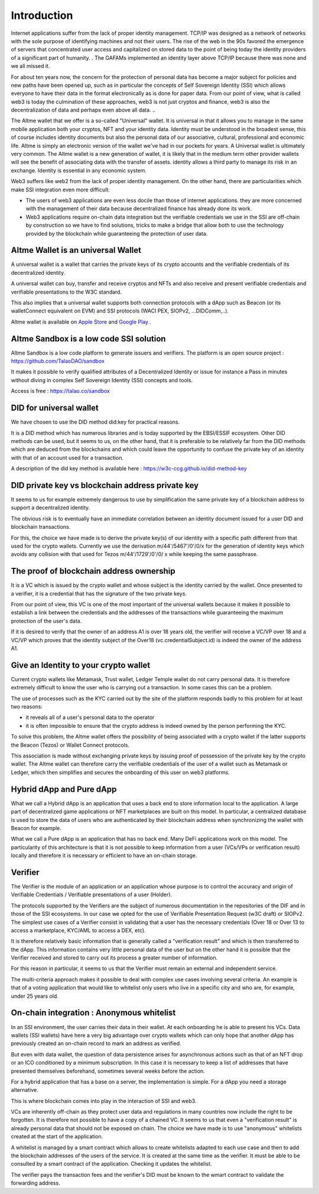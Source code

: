 Introduction
============

Internet applications suffer from the lack of proper identity management. TCP/IP was designed as a network of networks with the sole purpose of identifying machines and not their users.
The rise of the web in the 90s favored the emergence of servers that concentrated user access and capitalized on stored data to the point of being today the identity providers of a significant part of humanity. .
The GAFAMs implemented an identity layer above TCP/IP because there was none and we all missed it.

For about ten years now, the concern for the protection of personal data has become a major subject for policies and new paths have been opened up, such as in particular the concepts of 
Self Sovereign Identity (SSI) which allows everyone to have their data in the format electronically as is done for paper data.
From our point of view, what is called web3 is today the culmination of these approaches, web3 is not just cryptos and finance, 
web3 is also the decentralization of data and perhaps even above all data. ..

The Altme wallet that we offer is a so-called "Universal" wallet.
It is universal in that it allows you to manage in the same mobile application both your cryptos, NFT and your identity data.
Identity must be understood in the broadest sense, this of course includes identity documents but also the personal data of our associative, cultural, professional and economic life.
Altme is simply an electronic version of the wallet we've had in our pockets for years. A Universal wallet is ultimately very common.
The Altme wallet is a new generation of wallet, it is likely that in the medium term other provider wallets will see the benefit of associating data with the transfer of assets.
identity allows a third party to manage its risk in an exchange. Identity is essential in any economic system.

Web3 suffers like web2 from the lack of proper identity management. On the other hand, there are particularities which make SSI integration even more difficult:

* The users of web3 applications are even less docile than those of internet applications. they are more concerned with the management of their data because decentralized finance has already done its work.
* Web3 applications require on-chain data integration but the verifiable credentials we use in the SSI are off-chain by construction so we have to find solutions, tricks to make a bridge that allow both to use the technology provided by the blockchain while guaranteeing the protection of user data.


Altme Wallet is an universal Wallet
-----------------------------------

A universal wallet is a wallet that carries the private keys of its crypto accounts and the verifiable credentials of its decentralized identity.

A universal wallet can buy, transfer and receive cryptos and NFTs and also receive and present verifiable credentials and verifiable presentations to the W3C standard.



.. image:: universal_wallet.png
      :width: 1000


This also implies that a universal wallet supports both connection protocols with a dApp such as Beacon (or its walletConnect equivalent on EVM) and SSI protocols (WACI PEX, SIOPv2, ...DIDComm,..).
  
Altme wallet is available on `Apple Store <https://apps.apple.com/fr/app/altme/id1633216869>`_ and `Google Play <https://play.google.com/store/apps/details?id=co.altme.alt.me.altme>`_  .



Altme Sandbox is a low code SSI solution
----------------------------------------

Altme Sandbox is a low code platform to generate issuers and verifiers. The platform is an open source project : https://github.com/TalaoDAO/sandbox

It makes it possible to verify qualified attributes of a Decentralized Identity or issue for instance a Pass in minutes without diving in complex Self Sovereign Identity (SSI) concepts and tools.

Access is free : https://talao.co/sandbox


DID for universal wallet
------------------------
We have chosen to use the DID method did:key for practical reasons.

It is a DID method which has numerous libraries and is today supported by the EBSI/ESSIF ecosystem.
Other DID methods can be used, but it seems to us, on the other hand, that it is preferable to be relatively far from the DID methods which are deduced from the blockchains and
which could leave the opportunity to confuse the private key of an identity with that of an account used for a transaction.

A description of the did key method is available here : https://w3c-ccg.github.io/did-method-key  

DID private key vs blockchain address private key
-------------------------------------------------
It seems to us for example extremely dangerous to use by simplification the same private key of a blockchain address to support a decentralized identity.

The obvious risk is to eventually have an immediate correlation between an identity document issued for a user DID and blockchain transactions. 

For this, the choice we have made is to derive the private key(s) of our identity with a specific path different from that used for the crypto wallets.
Currently we use the derivation m/44'/5467'/0'/0/x for the generation of identity keys which avoids any collision with that used for Tezos m/44'/1729'/0'/0/ x while keeping the same passphrase.

The proof of blockchain address ownership
-----------------------------------------
It is a VC which is issued by the crypto wallet and whose subject is the identity carried by the wallet. Once presented to a verifier, it is a credential that has the signature of the two private keys.

From our point of view, this VC is one of the most important of the universal wallets because it makes it possible to establish a link between the credentials and the addresses
of the transactions while guaranteeing the maximum protection of the user's data.

If it is desired to verify that the owner of an address A1 is over 18 years old, the verifier will receive a VC/VP over 18 and a VC/VP which proves that the identity subject of the Over18 (vc.credentialSubject.id) is indeed the owner of the address A1.


Give an Identity to your crypto wallet
--------------------------------------

Current crypto wallets like Metamask, Trust wallet, Ledger Temple wallet do not carry personal data. 
It is therefore extremely difficult to know the user who is carrying out a transaction. In some cases this can be a problem.

The use of processes such as the KYC carried out by the site of the platform responds badly to this problem for at least two reasons:

* it reveals all of a user's personal data to the operator  
* it is often impossible to ensure that the crypto address is indeed owned by the person performing the KYC.

To solve this problem, the Altme wallet offers the possibility of being associated with a crypto wallet if the latter supports the Beacon (Tezos) or Wallet Connect protocols.

This association is made without exchanging private keys by issuing proof of possession of the private key by the crypto wallet. The Altme wallet can therefore carry the verifiable credentials of the user of a wallet such as Metamask or Ledger, which then simplifies and secures the onboarding of this user on web3 platforms.



Hybrid dApp and Pure dApp
-------------------------
What we call a Hybrid dApp is an application that uses a back end to store information local to the application.
A large part of decentralized game applications or NFT marketplaces are built on this model.
In particular, a centralized database is used to store the data of users who are authenticated by their blockchain address when synchronizing the wallet with Beacon for example.

What we call a Pure dApp is an application that has no back end. Many DeFi applications work on this model. 
The particularity of this architecture is that it is not possible to keep information from a user (VCs/VPs or verification result) locally and therefore it is necessary 
or efficient to have an on-chain storage.


Verifier
--------
The Verifier is the module of an application or an application whose purpose is to control the accuracy and origin of Verifiable Credentials / Verifiable presentations of a user (Holder).

The protocols supported by the Verifiers are the subject of numerous documentation in the repositories of the DIF and in those of the SSI ecosystems. In our case we opted for the use of Verifiable Presentation Request (w3C draft) or SIOPv2.
The simplest use cases of a Verifier consist in validating that a user has the necessary credentials (Over 18 or Over 13 to access a marketplace, KYC/AML to access a DEX, etc).

It is therefore relatively basic information that is generally called a "verification result" and which is then transferred to the dApp. 
This information contains very little personal data of the user but on the other hand it is possible that the Verifier received and stored to carry out its process a greater number of information. 

For this reason in particular, it seems to us that the Verifier must remain an external and independent service.

The multi-criteria approach makes it possible to deal with complex use cases involving several criteria. 
An example is that of a voting application that would like to whitelist only users who live in a specific city and who are, for example, under 25 years old.


On-chain integration : Anonymous whitelist
-------------------------------------------

In an SSI environment, the user carries their data in their wallet. At each onboarding he is able to present his VCs. 
Data wallets (SSI wallets) have here a very big advantage over crypto wallets which can only hope that another dApp has previously created an on-chain record to mark an address as verified.

But even with data wallet, the question of data persistence arises for asynchronous actions such as that of an NFT drop or an ICO conditioned by a minimum subscription.
In this case it is necessary to keep a list of addresses that have presented themselves beforehand, sometimes several weeks before the action.

For a hybrid application that has a base on a server, the implementation is simple. For a dApp you need a storage alternative.

This is where blockchain comes into play in the interaction of SSI and web3.

VCs are inherently off-chain as they protect user data and regulations in many countries now include the right to be forgotten.
It is therefore not possible to have a copy of a chained VC. It seems to us that even a "verification result" is already personal data that should not be exposed on chain.
The choice we have made is to use "anonymous" whitelists created at the start of the application.

A whitelist is managed by a smart contract which allows to create whitelists adapted to each use case and then to add the blockchain addresses of the users of the service.
It is created at the same time as the verifier. It must be able to be consulted by a smart contract of the application. Checking it updates the whitelist.

The verifier pays the transaction fees and the verifier's DID must be known to the wmart contract to validate the forwarding address.


